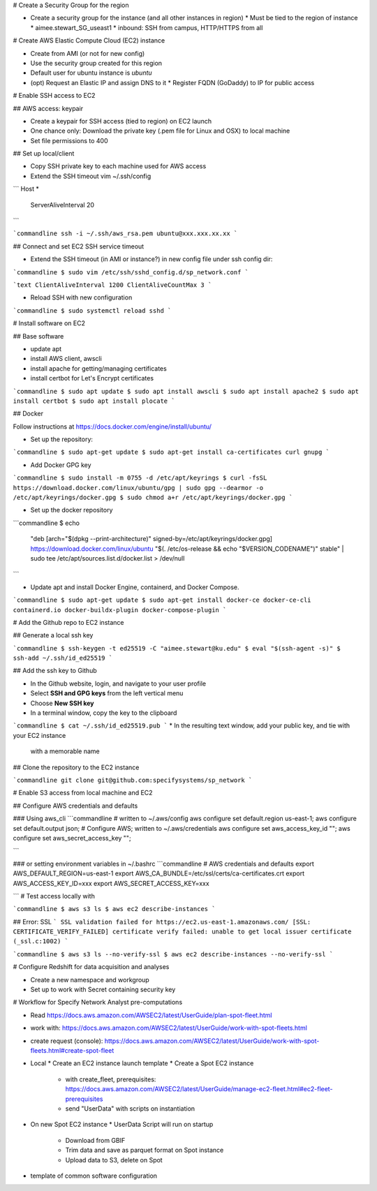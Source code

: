 # Create a Security Group for the region

* Create a security group for the instance (and all other instances in region)
  * Must be tied to the region of instance
  * aimee.stewart_SG_useast1
  * inbound: SSH from campus, HTTP/HTTPS from all

# Create AWS Elastic Compute Cloud (EC2) instance

* Create from AMI (or not for new config)
* Use the security group created for this region
* Default user for ubuntu instance is `ubuntu`
* (opt) Request an Elastic IP and assign DNS to it
  * Register FQDN (GoDaddy) to IP for public access

# Enable SSH access to EC2

## AWS access: keypair

* Create a keypair for SSH access (tied to region) on EC2 launch
* One chance only: Download the private key (.pem file for Linux and OSX) to local machine
* Set file permissions to 400


## Set up local/client

* Copy SSH private key to each machine used for AWS access
* Extend the SSH timeout vim ~/.ssh/config

```
Host *
    ServerAliveInterval 20
```

```commandline
ssh -i ~/.ssh/aws_rsa.pem ubuntu@xxx.xxx.xx.xx
```

## Connect and set EC2 SSH service timeout

* Extend the SSH timeout (in AMI or instance?) in new config file under ssh config dir:

```commandline
$ sudo vim /etc/ssh/sshd_config.d/sp_network.conf
```

```text
ClientAliveInterval 1200
ClientAliveCountMax 3
```

* Reload SSH with new configuration

```commandline
$ sudo systemctl reload sshd
```

# Install software on EC2

## Base software

* update apt
* install AWS client, awscli
* install apache for getting/managing certificates
* install certbot for Let's Encrypt certificates

```commandline
$ sudo apt update
$ sudo apt install awscli
$ sudo apt install apache2
$ sudo apt install certbot
$ sudo apt install plocate
```

## Docker

Follow instructions at https://docs.docker.com/engine/install/ubuntu/

* Set up the repository:

```commandline
$ sudo apt-get update
$ sudo apt-get install ca-certificates curl gnupg
```

* Add Docker GPG key

```commandline
$ sudo install -m 0755 -d /etc/apt/keyrings
$ curl -fsSL https://download.docker.com/linux/ubuntu/gpg | sudo gpg --dearmor -o /etc/apt/keyrings/docker.gpg
$ sudo chmod a+r /etc/apt/keyrings/docker.gpg
```

* Set up the docker repository

```commandline
$ echo \
  "deb [arch="$(dpkg --print-architecture)" signed-by=/etc/apt/keyrings/docker.gpg] https://download.docker.com/linux/ubuntu \
  "$(. /etc/os-release && echo "$VERSION_CODENAME")" stable" | \
  sudo tee /etc/apt/sources.list.d/docker.list > /dev/null
```

* Update apt and install Docker Engine, containerd, and Docker Compose.

```commandline
$ sudo apt-get update
$ sudo apt-get install docker-ce docker-ce-cli containerd.io docker-buildx-plugin docker-compose-plugin
```

# Add the Github repo to EC2 instance

## Generate a local ssh key

```commandline
$ ssh-keygen -t ed25519 -C "aimee.stewart@ku.edu"
$ eval "$(ssh-agent -s)"
$ ssh-add ~/.ssh/id_ed25519
```

## Add the ssh key to Github

* In the Github website, login, and navigate to your user profile
* Select **SSH and GPG keys** from the left vertical menu
* Choose **New SSH key**
* In a terminal window, copy the key to the clipboard

```commandline
$ cat ~/.ssh/id_ed25519.pub
```
* In the resulting text window, add your public key, and tie with your EC2 instance
  with a memorable name

## Clone the repository to the EC2 instance

```commandline
git clone git@github.com:specifysystems/sp_network
```

# Enable S3 access from local machine and EC2

## Configure AWS credentials and defaults

### Using aws_cli
```commandline
# written to ~/.aws/config
aws configure set default.region us-east-1;
aws configure set default.output json;
# Configure AWS; written to ~/.aws/credentials
aws configure set aws_access_key_id "";
aws configure set aws_secret_access_key "";

```

### or setting environment variables in ~/.bashrc
```commandline
# AWS credentials and defaults
export AWS_DEFAULT_REGION=us-east-1
export AWS_CA_BUNDLE=/etc/ssl/certs/ca-certificates.crt
export AWS_ACCESS_KEY_ID=xxx
export AWS_SECRET_ACCESS_KEY=xxx

```
# Test access locally with

```commandline
$ aws s3 ls
$ aws ec2 describe-instances
```

## Error: SSL
```
SSL validation failed for https://ec2.us-east-1.amazonaws.com/
[SSL: CERTIFICATE_VERIFY_FAILED] certificate verify failed: unable to get local issuer
certificate (_ssl.c:1002)
```

```commandline
$ aws s3 ls --no-verify-ssl
$ aws ec2 describe-instances --no-verify-ssl
```

# Configure Redshift for data acquisition and analyses

* Create a new namespace and workgroup
* Set up to work with Secret containing security key


# Workflow for Specify Network Analyst pre-computations

* Read https://docs.aws.amazon.com/AWSEC2/latest/UserGuide/plan-spot-fleet.html
* work with: https://docs.aws.amazon.com/AWSEC2/latest/UserGuide/work-with-spot-fleets.html
* create request (console): https://docs.aws.amazon.com/AWSEC2/latest/UserGuide/work-with-spot-fleets.html#create-spot-fleet
* Local
  * Create an EC2 instance launch template
  * Create a Spot EC2 instance
    * with create_fleet, prerequisites:
      https://docs.aws.amazon.com/AWSEC2/latest/UserGuide/manage-ec2-fleet.html#ec2-fleet-prerequisites
    * send "UserData" with scripts on instantiation
* On new Spot EC2 instance
  * UserData Script will run on startup
    * Download from GBIF
    * Trim data and save as parquet format on Spot instance
    * Upload data to S3, delete on Spot

* template of common software configuration
